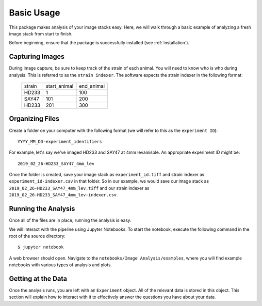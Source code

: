 ###########
Basic Usage
###########

This package makes analysis of your image stacks easy. Here, we will walk through a
basic example of analyzing a fresh image stack from start to finish.

Before beginning, ensure that the package is successfully installed (see
:ref:`installation`).

Capturing Images
================

During image capture, be sure to keep track of the strain of each animal. You will
need to know who is who during analysis. This is referred to as the ``strain indexer``.
The software expects the strain indexer in the following format:

    +--------+--------------+------------+
    | strain | start_animal | end_animal |
    +--------+--------------+------------+
    | HD233  | 1            | 100        |
    +--------+--------------+------------+
    | SAY47  | 101          | 200        |
    +--------+--------------+------------+
    | HD233  | 201          | 300        |
    +--------+--------------+------------+

Organizing Files
================

Create a folder on your computer with the following format (we will refer to this as
the ``experiment ID``)::

    YYYY_MM_DD-experiment_identifiers

For example, let's say we've imaged HD233 and SAY47 at 4mm levamisole. An appropriate
experiment ID might be::

    2019_02_26-HD233_SAY47_4mm_lev

Once the folder is created, save your image stack as ``experiment_id.tiff`` and
strain indexer as ``experiment_id-indexer.csv`` in that folder. So in our example, we
would save our image stack as ``2019_02_26-HD233_SAY47_4mm_lev.tiff`` and our strain
indexer as ``2019_02_26-HD233_SAY47_4mm_lev-indexer.csv``.

Running the Analysis
====================

Once all of the files are in place, running the analysis is easy.

We will interact with the pipeline using Jupyter Notebooks. To start the notebook,
execute the following command in the root of the source directory::

    $ jupyter notebook

A web browser should open. Navigate to the ``notebooks/Image Analysis/examples``, where
you will find example notebooks with various types of analysis and plots.

Getting at the Data
===================

Once the analysis runs, you are left with an ``Experiment`` object. All of the relevant
data is stored in this object. This section will explain how to interact with it
to effectively answer the questions you have about your data.

